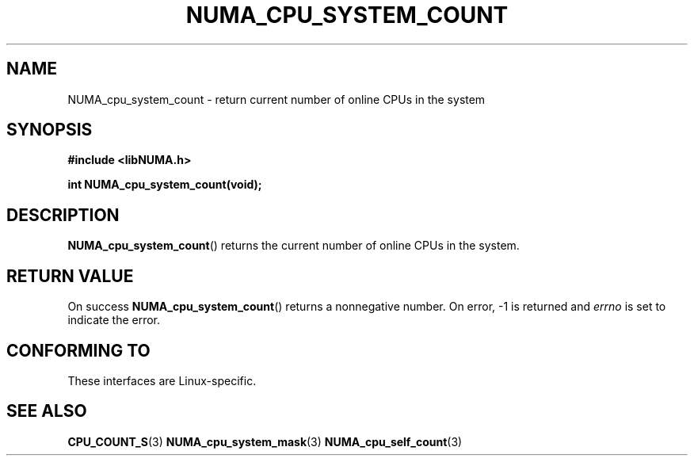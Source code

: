 .\" Written by Ulrich Drepper.
.TH NUMA_CPU_SYSTEM_COUNT 3 2012-4-9 "Linux" "libNUMA"
.SH NAME
NUMA_cpu_system_count \- return current number of online CPUs in the system
.SH SYNOPSIS
.nf
.B #include <libNUMA.h>

.BI "int NUMA_cpu_system_count(void);"
.fi
.SH DESCRIPTION
.BR NUMA_cpu_system_count ()
returns the current number of online CPUs in the system.
.SH RETURN VALUE
On success
.BR NUMA_cpu_system_count ()
returns a nonnegative number.
On error, \-1 is returned and
.I errno
is set to indicate the error.
.SH CONFORMING TO
These interfaces are Linux-specific.
.SH SEE ALSO
.BR CPU_COUNT_S (3)
.BR NUMA_cpu_system_mask (3)
.BR NUMA_cpu_self_count (3)
